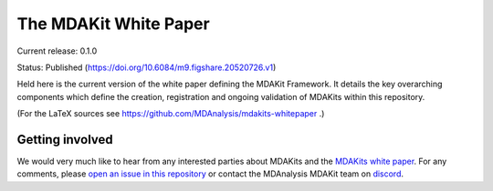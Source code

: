 ==========================
  The MDAKit White Paper
==========================

Current release: 0.1.0

Status: Published (https://doi.org/10.6084/m9.figshare.20520726.v1)

Held here is the current version of the white paper defining the MDAKit Framework. 
It details the key overarching components which define the creation, registration 
and ongoing validation of MDAKits within this repository.

(For the LaTeX sources see
https://github.com/MDAnalysis/mdakits-whitepaper .)


Getting involved
================

We would very much like to hear from any interested parties about MDAKits and
the `MDAKits white paper`_. For any comments, please `open an issue in this 
repository`_ or contact the MDAnalysis MDAKit team on `discord`_.


.. _`MDAKits white paper`: https://github.com/MDAnalysis/mdakits-whitepaper
.. _`open an issue in this repository`: https://github.com/MDAnalysis/MDAKits/issues
.. _discord: https://discord.gg/fXTSfDJyxE

